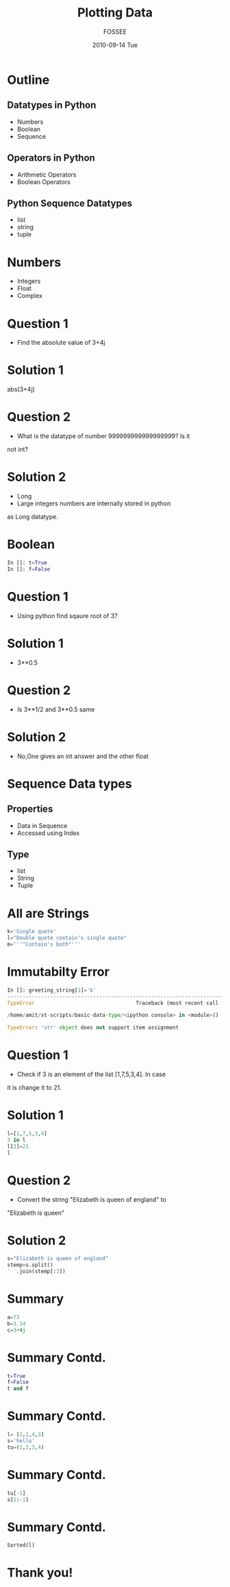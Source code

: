 #+LaTeX_CLASS: beamer
#+LaTeX_CLASS_OPTIONS: [presentation]
#+BEAMER_FRAME_LEVEL: 1

#+BEAMER_HEADER_EXTRA: \usetheme{Warsaw}\usecolortheme{default}\useoutertheme{infolines}\setbeamercovered{transparent}
#+COLUMNS: %45ITEM %10BEAMER_env(Env) %10BEAMER_envargs(Env Args) %4BEAMER_col(Col) %8BEAMER_extra(Extra)
#+PROPERTY: BEAMER_col_ALL 0.1 0.2 0.3 0.4 0.5 0.6 0.7 0.8 0.9 1.0 :ETC

#+LaTeX_CLASS: beamer
#+LaTeX_CLASS_OPTIONS: [presentation]

#+LaTeX_HEADER: \usepackage[english]{babel} \usepackage{ae,aecompl}
#+LaTeX_HEADER: \usepackage{mathpazo,courier,euler} \usepackage[scaled=.95]{helvet}

#+LaTeX_HEADER: \usepackage{listings}

#+LaTeX_HEADER:\lstset{language=Python, basicstyle=\ttfamily\bfseries,
#+LaTeX_HEADER:  commentstyle=\color{red}\itshape, stringstyle=\color{darkgreen},
#+LaTeX_HEADER:  showstringspaces=false, keywordstyle=\color{blue}\bfseries}

#+TITLE: Plotting Data 
#+AUTHOR: FOSSEE
#+DATE: 2010-09-14 Tue
#+EMAIL:     info@fossee.in

#+DESCRIPTION: 
#+KEYWORDS: 
#+LANGUAGE:  en
#+OPTIONS:   H:3 num:nil toc:nil \n:nil @:t ::t |:t ^:t -:t f:t *:t <:t
#+OPTIONS:   TeX:t LaTeX:nil skip:nil d:nil todo:nil pri:nil tags:not-in-toc


* Outline 
** Datatypes in Python
    - Numbers
    - Boolean
    - Sequence
**  Operators in Python
    - Arithmetic Operators
    - Boolean Operators
** Python Sequence Datatypes
   - list
   - string
   - tuple

* Numbers
  - Integers
  - Float
  - Complex
* Question 1
   - Find the absolute value of 3+4j 
* Solution 1

        abs(3+4j)

* Question 2
  - What is the datatype of number 999999999999999999? Is it
not int?

* Solution 2
        
        - Long
        - Large integers numbers are internally stored in python
        as Long datatype.  


* Boolean
  #+begin_src python
    In []: t=True
    In []: f=False
  #+end_src

* Question 1
  - Using python find sqaure root of 3?

* Solution 1

  - 3**0.5

* Question 2
  - Is 3**1/2 and 3**0.5 same
* Solution 2
  - No,One gives an int answer and the other float        

* Sequence Data types
** Properties
 - Data in Sequence 
 - Accessed using Index
** Type
 - list
 - String
 - Tuple

* All are Strings
   #+begin_src python 
      k='Single quote'
      l="Double quote contain's single quote"
      m='''"Contain's both"'''

    #+end_src 
* Immutabilty Error
   #+begin_src python
      In []: greeting_string[1]='k'
      ---------------------------------------------------------------------------
      TypeError                                 Traceback (most recent call       last)

      /home/amit/st-scripts/basic-data-type/<ipython console> in <module>()

      TypeError: 'str' object does not support item assignment
   #+end_src 

* Question 1
   - Check if 3 is an element of the list [1,7,5,3,4]. In case
it is change it to 21.

* Solution 1
     #+begin_src python
        l=[1,7,5,3,4]
        3 in l
        l[3]=21
        l
     #+end_src
* Question 2
  - Convert the string "Elizabeth is queen of england" to
"Elizabeth is queen"

* Solution 2
     #+begin_src python
    s="Elizabeth is queen of england"                                                                                                                 
    stemp=s.split()                                                                                                                                   
    ' '.join(stemp[:3])                                                                                                                               
    #+end_src 
* Summary 
   #+begin_src python 
    a=73
    b=3.14
    c=3+4j

   #+end_src
* Summary Contd.
   #+begin_src python
     t=True
     f=False
     t and f
   #+end_src
* Summary Contd.
   #+begin_src python 
     l= [2,1,4,3]
     s='hello'
     tu=(1,2,3,4)
   #+end_src
* Summary Contd.
   #+begin_src python 
     tu[-1]
     s[1:-1]
   #+end_src
* Summary Contd.
   #+begin_src python  
     Sorted(l)
   #+end_src
* Thank you!
#+begin_latex
  \begin{block}{}
  \begin{center}
  This spoken tutorial has been produced by the
  \textcolor{blue}{FOSSEE} team, which is funded by the 
  \end{center}
  \begin{center}
    \textcolor{blue}{National Mission on Education through \\
      Information \& Communication Technology \\ 
      MHRD, Govt. of India}.
  \end{center}  
  \end{block}
#+end_latex





